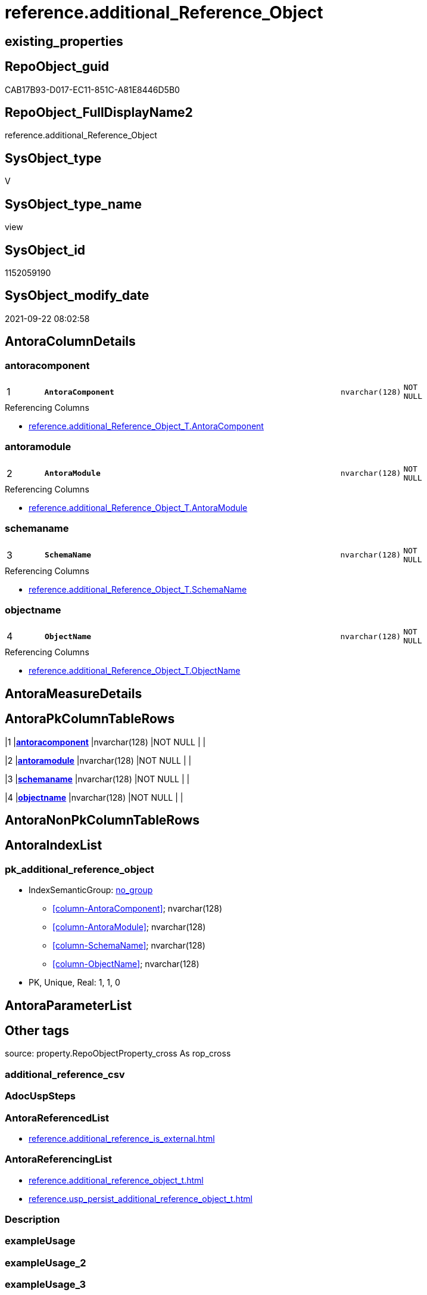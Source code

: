 // tag::HeaderFullDisplayName[]
= reference.additional_Reference_Object
// end::HeaderFullDisplayName[]

== existing_properties

// tag::existing_properties[]
:ExistsProperty--antorareferencedlist:
:ExistsProperty--antorareferencinglist:
:ExistsProperty--is_repo_managed:
:ExistsProperty--is_ssas:
:ExistsProperty--pk_index_guid:
:ExistsProperty--pk_indexpatterncolumndatatype:
:ExistsProperty--pk_indexpatterncolumnname:
:ExistsProperty--referencedobjectlist:
:ExistsProperty--sql_modules_definition:
:ExistsProperty--FK:
:ExistsProperty--AntoraIndexList:
:ExistsProperty--Columns:
// end::existing_properties[]

== RepoObject_guid

// tag::RepoObject_guid[]
CAB17B93-D017-EC11-851C-A81E8446D5B0
// end::RepoObject_guid[]

== RepoObject_FullDisplayName2

// tag::RepoObject_FullDisplayName2[]
reference.additional_Reference_Object
// end::RepoObject_FullDisplayName2[]

== SysObject_type

// tag::SysObject_type[]
V 
// end::SysObject_type[]

== SysObject_type_name

// tag::SysObject_type_name[]
view
// end::SysObject_type_name[]

== SysObject_id

// tag::SysObject_id[]
1152059190
// end::SysObject_id[]

== SysObject_modify_date

// tag::SysObject_modify_date[]
2021-09-22 08:02:58
// end::SysObject_modify_date[]

== AntoraColumnDetails

// tag::AntoraColumnDetails[]
[#column-antoracomponent]
=== antoracomponent

[cols="d,8m,m,m,m,d"]
|===
|1
|*AntoraComponent*
|nvarchar(128)
|NOT NULL
|
|
|===

.Referencing Columns
--
* xref:reference.additional_reference_object_t.adoc#column-antoracomponent[+reference.additional_Reference_Object_T.AntoraComponent+]
--


[#column-antoramodule]
=== antoramodule

[cols="d,8m,m,m,m,d"]
|===
|2
|*AntoraModule*
|nvarchar(128)
|NOT NULL
|
|
|===

.Referencing Columns
--
* xref:reference.additional_reference_object_t.adoc#column-antoramodule[+reference.additional_Reference_Object_T.AntoraModule+]
--


[#column-schemaname]
=== schemaname

[cols="d,8m,m,m,m,d"]
|===
|3
|*SchemaName*
|nvarchar(128)
|NOT NULL
|
|
|===

.Referencing Columns
--
* xref:reference.additional_reference_object_t.adoc#column-schemaname[+reference.additional_Reference_Object_T.SchemaName+]
--


[#column-objectname]
=== objectname

[cols="d,8m,m,m,m,d"]
|===
|4
|*ObjectName*
|nvarchar(128)
|NOT NULL
|
|
|===

.Referencing Columns
--
* xref:reference.additional_reference_object_t.adoc#column-objectname[+reference.additional_Reference_Object_T.ObjectName+]
--


// end::AntoraColumnDetails[]

== AntoraMeasureDetails

// tag::AntoraMeasureDetails[]

// end::AntoraMeasureDetails[]

== AntoraPkColumnTableRows

// tag::AntoraPkColumnTableRows[]
|1
|*<<column-antoracomponent>>*
|nvarchar(128)
|NOT NULL
|
|

|2
|*<<column-antoramodule>>*
|nvarchar(128)
|NOT NULL
|
|

|3
|*<<column-schemaname>>*
|nvarchar(128)
|NOT NULL
|
|

|4
|*<<column-objectname>>*
|nvarchar(128)
|NOT NULL
|
|

// end::AntoraPkColumnTableRows[]

== AntoraNonPkColumnTableRows

// tag::AntoraNonPkColumnTableRows[]




// end::AntoraNonPkColumnTableRows[]

== AntoraIndexList

// tag::AntoraIndexList[]

[#index-pk_additional_reference_object]
=== pk_additional_reference_object

* IndexSemanticGroup: xref:other/indexsemanticgroup.adoc#openingbracketnoblankgroupclosingbracket[no_group]
+
--
* <<column-AntoraComponent>>; nvarchar(128)
* <<column-AntoraModule>>; nvarchar(128)
* <<column-SchemaName>>; nvarchar(128)
* <<column-ObjectName>>; nvarchar(128)
--
* PK, Unique, Real: 1, 1, 0

// end::AntoraIndexList[]

== AntoraParameterList

// tag::AntoraParameterList[]

// end::AntoraParameterList[]

== Other tags

source: property.RepoObjectProperty_cross As rop_cross


=== additional_reference_csv

// tag::additional_reference_csv[]

// end::additional_reference_csv[]


=== AdocUspSteps

// tag::adocuspsteps[]

// end::adocuspsteps[]


=== AntoraReferencedList

// tag::antorareferencedlist[]
* xref:reference.additional_reference_is_external.adoc[]
// end::antorareferencedlist[]


=== AntoraReferencingList

// tag::antorareferencinglist[]
* xref:reference.additional_reference_object_t.adoc[]
* xref:reference.usp_persist_additional_reference_object_t.adoc[]
// end::antorareferencinglist[]


=== Description

// tag::description[]

// end::description[]


=== exampleUsage

// tag::exampleusage[]

// end::exampleusage[]


=== exampleUsage_2

// tag::exampleusage_2[]

// end::exampleusage_2[]


=== exampleUsage_3

// tag::exampleusage_3[]

// end::exampleusage_3[]


=== exampleUsage_4

// tag::exampleusage_4[]

// end::exampleusage_4[]


=== exampleUsage_5

// tag::exampleusage_5[]

// end::exampleusage_5[]


=== exampleWrong_Usage

// tag::examplewrong_usage[]

// end::examplewrong_usage[]


=== has_execution_plan_issue

// tag::has_execution_plan_issue[]

// end::has_execution_plan_issue[]


=== has_get_referenced_issue

// tag::has_get_referenced_issue[]

// end::has_get_referenced_issue[]


=== has_history

// tag::has_history[]

// end::has_history[]


=== has_history_columns

// tag::has_history_columns[]

// end::has_history_columns[]


=== InheritanceType

// tag::inheritancetype[]

// end::inheritancetype[]


=== is_persistence

// tag::is_persistence[]

// end::is_persistence[]


=== is_persistence_check_duplicate_per_pk

// tag::is_persistence_check_duplicate_per_pk[]

// end::is_persistence_check_duplicate_per_pk[]


=== is_persistence_check_for_empty_source

// tag::is_persistence_check_for_empty_source[]

// end::is_persistence_check_for_empty_source[]


=== is_persistence_delete_changed

// tag::is_persistence_delete_changed[]

// end::is_persistence_delete_changed[]


=== is_persistence_delete_missing

// tag::is_persistence_delete_missing[]

// end::is_persistence_delete_missing[]


=== is_persistence_insert

// tag::is_persistence_insert[]

// end::is_persistence_insert[]


=== is_persistence_truncate

// tag::is_persistence_truncate[]

// end::is_persistence_truncate[]


=== is_persistence_update_changed

// tag::is_persistence_update_changed[]

// end::is_persistence_update_changed[]


=== is_repo_managed

// tag::is_repo_managed[]
0
// end::is_repo_managed[]


=== is_ssas

// tag::is_ssas[]
0
// end::is_ssas[]


=== microsoft_database_tools_support

// tag::microsoft_database_tools_support[]

// end::microsoft_database_tools_support[]


=== MS_Description

// tag::ms_description[]

// end::ms_description[]


=== persistence_source_RepoObject_fullname

// tag::persistence_source_repoobject_fullname[]

// end::persistence_source_repoobject_fullname[]


=== persistence_source_RepoObject_fullname2

// tag::persistence_source_repoobject_fullname2[]

// end::persistence_source_repoobject_fullname2[]


=== persistence_source_RepoObject_guid

// tag::persistence_source_repoobject_guid[]

// end::persistence_source_repoobject_guid[]


=== persistence_source_RepoObject_xref

// tag::persistence_source_repoobject_xref[]

// end::persistence_source_repoobject_xref[]


=== pk_index_guid

// tag::pk_index_guid[]
460DFB2A-D117-EC11-851C-A81E8446D5B0
// end::pk_index_guid[]


=== pk_IndexPatternColumnDatatype

// tag::pk_indexpatterncolumndatatype[]
nvarchar(128),nvarchar(128),nvarchar(128),nvarchar(128)
// end::pk_indexpatterncolumndatatype[]


=== pk_IndexPatternColumnName

// tag::pk_indexpatterncolumnname[]
AntoraComponent,AntoraModule,SchemaName,ObjectName
// end::pk_indexpatterncolumnname[]


=== pk_IndexSemanticGroup

// tag::pk_indexsemanticgroup[]

// end::pk_indexsemanticgroup[]


=== ReferencedObjectList

// tag::referencedobjectlist[]
* [reference].[additional_Reference_is_external]
// end::referencedobjectlist[]


=== usp_persistence_RepoObject_guid

// tag::usp_persistence_repoobject_guid[]

// end::usp_persistence_repoobject_guid[]


=== UspExamples

// tag::uspexamples[]

// end::uspexamples[]


=== uspgenerator_usp_id

// tag::uspgenerator_usp_id[]

// end::uspgenerator_usp_id[]


=== UspParameters

// tag::uspparameters[]

// end::uspparameters[]

== Boolean Attributes

source: property.RepoObjectProperty WHERE property_int = 1

// tag::boolean_attributes[]

// end::boolean_attributes[]

== sql_modules_definition

// tag::sql_modules_definition[]
[%collapsible]
=======
[source,sql]
----

CREATE View reference.additional_Reference_Object
As
Select
    AntoraComponent = referenced_AntoraComponent
  , AntoraModule    = referenced_AntoraModule
  , SchemaName      = referenced_Schema
  , ObjectName      = referenced_Object
From
    reference.additional_Reference_is_external
--only external with any connenction to internal RepoObject
Where
    referenced_is_external      = 1
    And referencing_is_external = 0
Union
Select
    AntoraComponent = referencing_AntoraComponent
  , AntoraModule    = referencing_AntoraModule
  , SchemaName      = referencing_Schema
  , ObjectName      = referencing_Object
From
    reference.additional_Reference_is_external
--only external with any connenction to internal RepoObject
Where
    referenced_is_external      = 0
    And referencing_is_external = 1

----
=======
// end::sql_modules_definition[]


